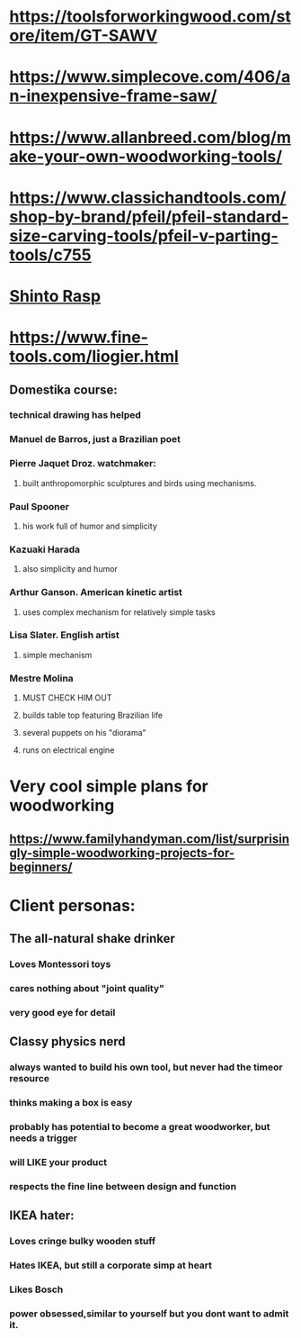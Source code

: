* https://toolsforworkingwood.com/store/item/GT-SAWV
* https://www.simplecove.com/406/an-inexpensive-frame-saw/
* https://www.allanbreed.com/blog/make-your-own-woodworking-tools/
* https://www.classichandtools.com/shop-by-brand/pfeil/pfeil-standard-size-carving-tools/pfeil-v-parting-tools/c755
* [[https://www.youtube.com/watch?v=qK17mwJM0sE][Shinto Rasp]]
* https://www.fine-tools.com/liogier.html
** Domestika course:
*** technical drawing has helped
*** Manuel de Barros, just a Brazilian poet
*** Pierre Jaquet Droz. watchmaker:
**** built anthropomorphic sculptures and birds using mechanisms.
*** Paul Spooner
**** his work full of humor and simplicity
*** Kazuaki Harada
**** also simplicity and humor
*** Arthur Ganson. American kinetic artist
**** uses complex mechanism for relatively simple tasks
*** Lisa Slater. English artist
**** simple mechanism
*** Mestre Molina
**** MUST CHECK HIM OUT
**** builds table top featuring Brazilian life
**** several puppets on his "diorama"
**** runs on electrical engine
* Very cool simple plans for woodworking
** https://www.familyhandyman.com/list/surprisingly-simple-woodworking-projects-for-beginners/
* Client personas:
** The all-natural shake drinker
*** Loves Montessori toys
*** cares nothing about "joint quality"
*** very good eye for detail
** Classy physics nerd
*** always wanted to build his own tool, but never had the timeor resource
*** thinks making a box is easy
*** probably has potential to become a great woodworker, but needs a trigger
*** will LIKE your product
*** respects the fine line between design and function
** IKEA hater:
*** Loves cringe bulky wooden stuff
*** Hates IKEA, but still a corporate simp at heart
*** Likes Bosch
*** power obsessed,similar to yourself but you dont want to admit it.
** 

